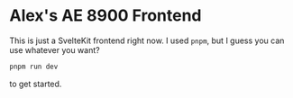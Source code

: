 * Alex's AE 8900 Frontend
  This is just a SvelteKit frontend right now. I used ~pnpm~, but I guess you can use whatever you
  want?

  #+begin_src bash
  pnpm run dev
  #+end_src

  to get started.


